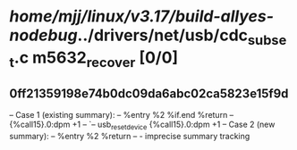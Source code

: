 #+TODO: TODO CHECK | BUG DUP
* /home/mjj/linux/v3.17/build-allyes-nodebug/../drivers/net/usb/cdc_subset.c m5632_recover [0/0]
** 0ff21359198e74b0dc09da6abc02ca5823e15f9d
   -- Case 1 (existing summary):
   --     %entry %2 %if.end %return
   --         {%call15}.0:dpm +1
   --         `-- usb_reset_device {%call15}.0:dpm +1
   -- Case 2 (new summary):
   --     %entry %2 %return
   --         -
   imprecise summary tracking
